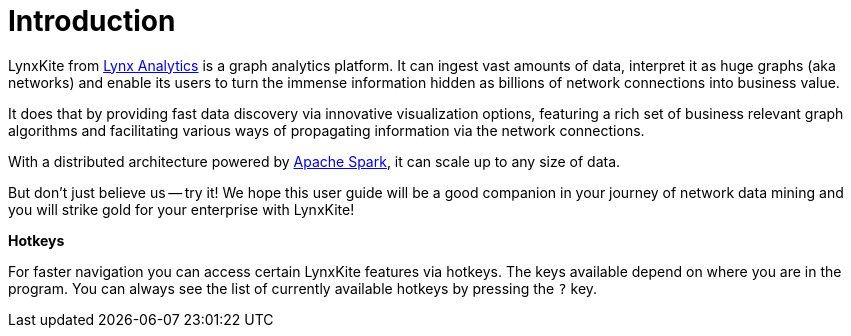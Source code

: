 # Introduction

LynxKite from http://lynxanalytics.com/[Lynx Analytics] is a graph analytics platform.
It can ingest vast amounts of data, interpret it
as huge graphs (aka networks) and enable its users to turn the immense information hidden as
billions of network connections into business value.

It does that by providing fast data discovery via innovative visualization options, featuring a rich
set of business relevant graph algorithms and facilitating various ways of propagating information
via the network connections.

With a distributed architecture powered by https://spark.apache.org/[Apache Spark],
it can scale up to any size of data.

But don't just believe us -- try it! We hope this user guide will be a good companion in your
journey of network data mining and you will strike gold for your enterprise with LynxKite!

*Hotkeys*

For faster navigation you can access certain LynxKite features via hotkeys. The keys available
depend on where you are in the program. You can always see the list of currently available
hotkeys by pressing the `?` key.
